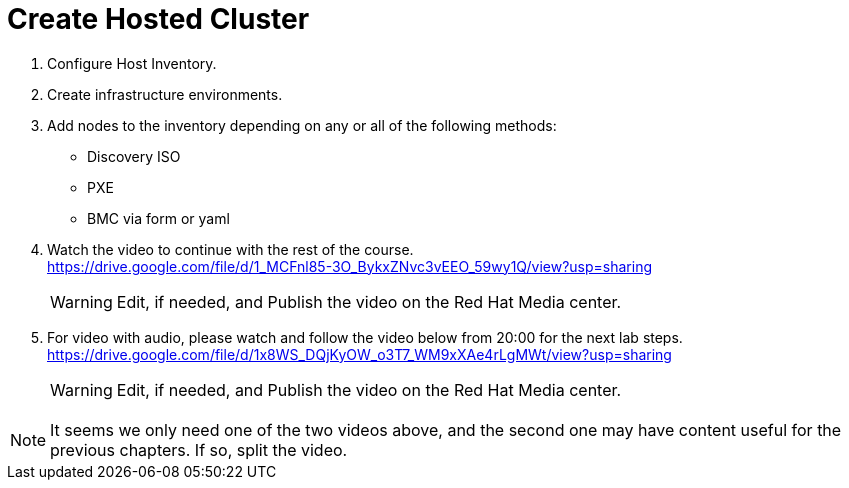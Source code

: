 = Create Hosted Cluster

1. Configure Host Inventory.

2. Create infrastructure environments.

3. Add nodes to the inventory depending on any or all of the following methods:
** Discovery ISO
** PXE
** BMC via form or yaml

4. Watch the video to continue with the rest of the course. +
https://drive.google.com/file/d/1_MCFnl85-3O_BykxZNvc3vEEO_59wy1Q/view?usp=sharing
+
WARNING: Edit, if needed, and Publish the video on the Red Hat Media center.

5. For video with audio, please watch and follow the video below from 20:00 for the next lab steps. + 
https://drive.google.com/file/d/1x8WS_DQjKyOW_o3T7_WM9xXAe4rLgMWt/view?usp=sharing
+
WARNING: Edit, if needed, and Publish the video on the Red Hat Media center.

NOTE: It seems we only need one of the two videos above, and the second one may have content useful for the previous chapters. If so, split the video.
